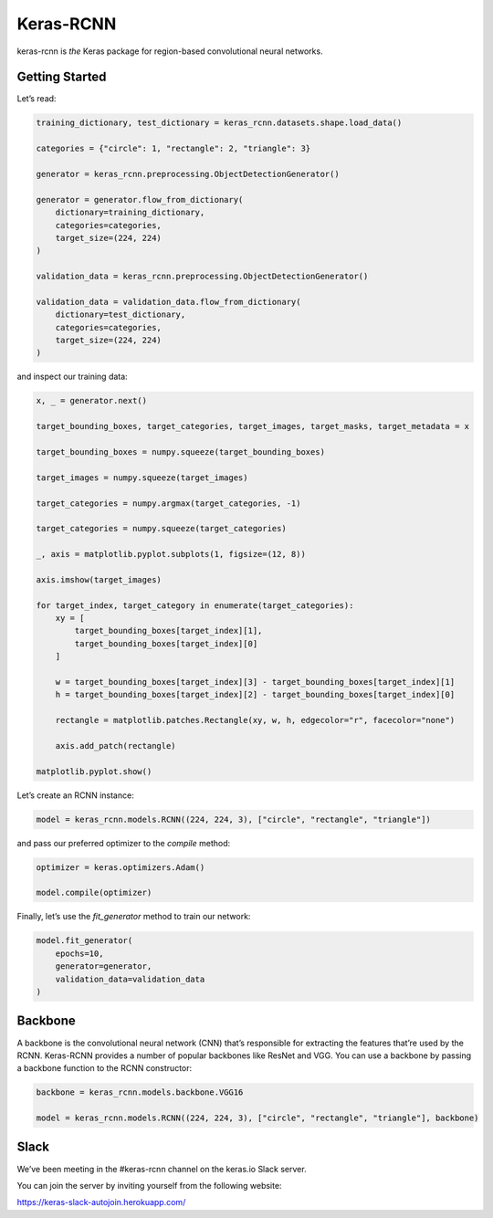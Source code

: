 Keras-RCNN
==========

.. image:: https://travis-ci.org/broadinstitute/keras-rcnn.svg?branch=master
    :target: https://travis-ci.org/broadinstitute/keras-rcnn

.. image:: https://codecov.io/gh/broadinstitute/keras-rcnn/branch/master/graph/badge.svg
    :target: https://codecov.io/gh/broadinstitute/keras-rcnn

keras-rcnn is *the* Keras package for region-based convolutional
neural networks.

Getting Started
---------------

Let’s read:

.. code:: python

    training_dictionary, test_dictionary = keras_rcnn.datasets.shape.load_data()

    categories = {"circle": 1, "rectangle": 2, "triangle": 3}

    generator = keras_rcnn.preprocessing.ObjectDetectionGenerator()

    generator = generator.flow_from_dictionary(
        dictionary=training_dictionary,
        categories=categories,
        target_size=(224, 224)
    )

    validation_data = keras_rcnn.preprocessing.ObjectDetectionGenerator()

    validation_data = validation_data.flow_from_dictionary(
        dictionary=test_dictionary,
        categories=categories,
        target_size=(224, 224)
    )

and inspect our training data:

.. code:: python

    x, _ = generator.next()
    
    target_bounding_boxes, target_categories, target_images, target_masks, target_metadata = x

    target_bounding_boxes = numpy.squeeze(target_bounding_boxes)

    target_images = numpy.squeeze(target_images)

    target_categories = numpy.argmax(target_categories, -1)

    target_categories = numpy.squeeze(target_categories)

    _, axis = matplotlib.pyplot.subplots(1, figsize=(12, 8))

    axis.imshow(target_images)

    for target_index, target_category in enumerate(target_categories):
        xy = [
            target_bounding_boxes[target_index][1],
            target_bounding_boxes[target_index][0]
        ]

        w = target_bounding_boxes[target_index][3] - target_bounding_boxes[target_index][1]
        h = target_bounding_boxes[target_index][2] - target_bounding_boxes[target_index][0]

        rectangle = matplotlib.patches.Rectangle(xy, w, h, edgecolor="r", facecolor="none")

        axis.add_patch(rectangle)

    matplotlib.pyplot.show()


Let’s create an RCNN instance:

.. code:: python

    model = keras_rcnn.models.RCNN((224, 224, 3), ["circle", "rectangle", "triangle"])

and pass our preferred optimizer to the `compile` method:

.. code:: python

    optimizer = keras.optimizers.Adam()

    model.compile(optimizer)

Finally, let’s use the `fit_generator` method to train our network:

.. code:: python

    model.fit_generator(    
        epochs=10,
        generator=generator,
        validation_data=validation_data
    )

Backbone
--------

A backbone is the convolutional neural network (CNN) that’s responsible for 
extracting the features that’re used by the RCNN. Keras-RCNN provides a number 
of popular backbones like ResNet and VGG. You can use a backbone by passing a 
backbone function to the RCNN constructor:

.. code:: python

    backbone = keras_rcnn.models.backbone.VGG16

    model = keras_rcnn.models.RCNN((224, 224, 3), ["circle", "rectangle", "triangle"], backbone)

Slack
-----

We’ve been meeting in the #keras-rcnn channel on the keras.io Slack
server. 

You can join the server by inviting yourself from the following website:

https://keras-slack-autojoin.herokuapp.com/
